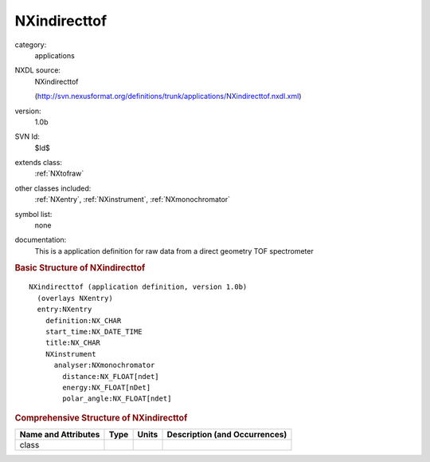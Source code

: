 ..  _NXindirecttof:

#############
NXindirecttof
#############

.. index::  ! . NXDL applications; NXindirecttof

category:
    applications

NXDL source:
    NXindirecttof
    
    (http://svn.nexusformat.org/definitions/trunk/applications/NXindirecttof.nxdl.xml)

version:
    1.0b

SVN Id:
    $Id$

extends class:
    :ref:`NXtofraw`

other classes included:
    :ref:`NXentry`, :ref:`NXinstrument`, :ref:`NXmonochromator`

symbol list:
    none

documentation:
    This is a application definition for raw data from a direct geometry TOF spectrometer
    


.. rubric:: Basic Structure of **NXindirecttof**

::

    NXindirecttof (application definition, version 1.0b)
      (overlays NXentry)
      entry:NXentry
        definition:NX_CHAR
        start_time:NX_DATE_TIME
        title:NX_CHAR
        NXinstrument
          analyser:NXmonochromator
            distance:NX_FLOAT[ndet]
            energy:NX_FLOAT[nDet]
            polar_angle:NX_FLOAT[ndet]
    

.. rubric:: Comprehensive Structure of **NXindirecttof**


=====================  ========  =========  ===================================
Name and Attributes    Type      Units      Description (and Occurrences)
=====================  ========  =========  ===================================
class                  ..        ..         ..
=====================  ========  =========  ===================================
        